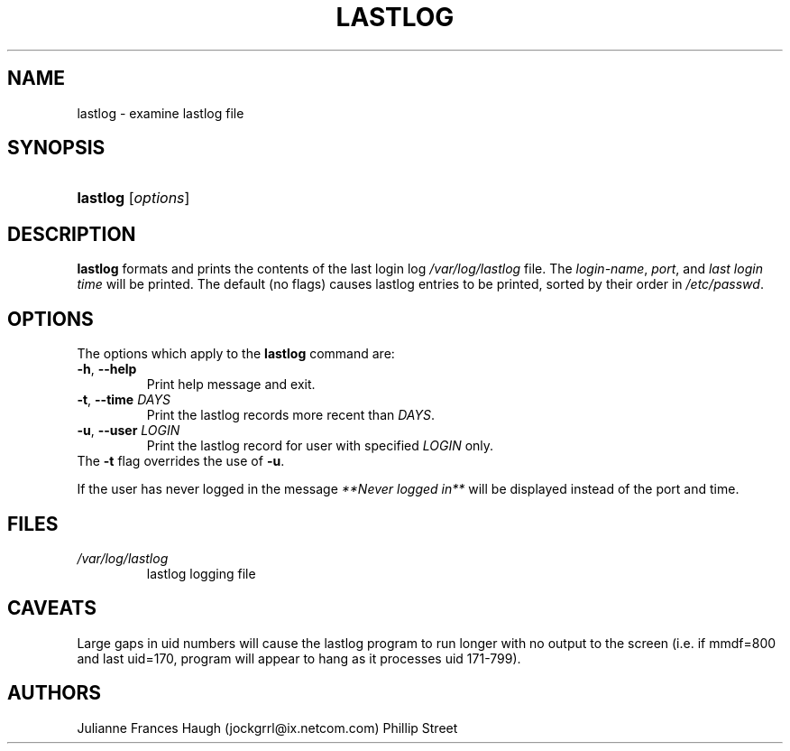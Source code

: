 .\"Generated by db2man.xsl. Don't modify this, modify the source.
.de Sh \" Subsection
.br
.if t .Sp
.ne 5
.PP
\fB\\$1\fR
.PP
..
.de Sp \" Vertical space (when we can't use .PP)
.if t .sp .5v
.if n .sp
..
.de Ip \" List item
.br
.ie \\n(.$>=3 .ne \\$3
.el .ne 3
.IP "\\$1" \\$2
..
.TH "LASTLOG" 8 "" "" ""
.SH NAME
lastlog \- examine lastlog file
.SH "SYNOPSIS"
.ad l
.hy 0
.HP 8
\fBlastlog\fR [\fIoptions\fR]
.ad
.hy

.SH "DESCRIPTION"

.PP
\fBlastlog\fR formats and prints the contents of the last login log \fI/var/log/lastlog\fR file\&. The \fI login\-name\fR, \fIport\fR, and \fIlast login time\fR will be printed\&. The default (no flags) causes lastlog entries to be printed, sorted by their order in \fI/etc/passwd\fR\&.

.SH "OPTIONS"

.TP
The options which apply to the \fBlastlog\fR command are:
.TP
\fB\-h\fR, \fB\-\-help\fR
Print help message and exit\&.

.TP
\fB\-t\fR, \fB\-\-time\fR \fIDAYS\fR
Print the lastlog records more recent than \fIDAYS\fR\&.

.TP
\fB\-u\fR, \fB\-\-user\fR \fILOGIN\fR
Print the lastlog record for user with specified \fILOGIN\fR only\&.

.TP
The \fB\-t\fR flag overrides the use of \fB\-u\fR\&.


.PP
If the user has never logged in the message \fI **Never logged in**\fR will be displayed instead of the port and time\&.

.SH "FILES"

.TP
\fI/var/log/lastlog\fR
lastlog logging file
.SH "CAVEATS"

.PP
Large gaps in uid numbers will cause the lastlog program to run longer with no output to the screen (i\&.e\&. if mmdf=800 and last uid=170, program will appear to hang as it processes uid 171\-799)\&.

.SH "AUTHORS"

.PP
Julianne Frances Haugh (jockgrrl@ix\&.netcom\&.com) Phillip Street

